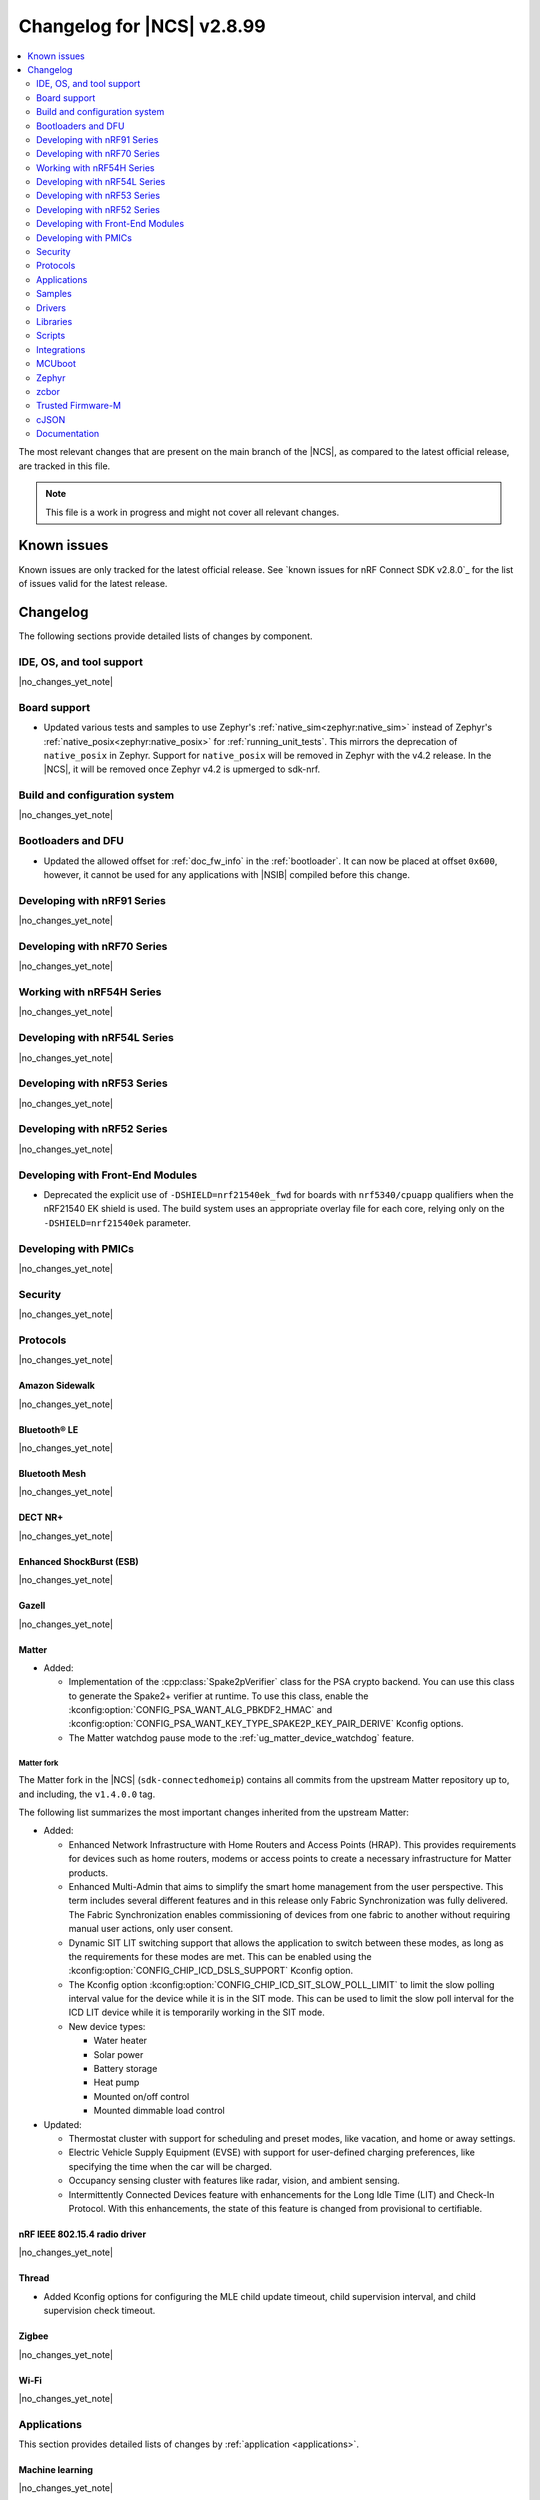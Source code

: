 .. _ncs_release_notes_changelog:

Changelog for |NCS| v2.8.99
###########################

.. contents::
   :local:
   :depth: 2

The most relevant changes that are present on the main branch of the |NCS|, as compared to the latest official release, are tracked in this file.

.. note::
   This file is a work in progress and might not cover all relevant changes.

.. HOWTO

   When adding a new PR, decide whether it needs an entry in the changelog.
   If it does, update this page.
   Add the sections you need, as only a handful of sections is kept when the changelog is cleaned.
   "Protocols" section serves as a highlight section for all protocol-related changes, including those made to samples, libraries, and so on.

Known issues
************

Known issues are only tracked for the latest official release.
See `known issues for nRF Connect SDK v2.8.0`_ for the list of issues valid for the latest release.

Changelog
*********

The following sections provide detailed lists of changes by component.

IDE, OS, and tool support
=========================

|no_changes_yet_note|

Board support
=============

* Updated various tests and samples to use Zephyr's :ref:`native_sim<zephyr:native_sim>` instead of Zephyr's :ref:`native_posix<zephyr:native_posix>` for :ref:`running_unit_tests`.
  This mirrors the deprecation of ``native_posix`` in Zephyr.
  Support for ``native_posix`` will be removed in Zephyr with the v4.2 release.
  In the |NCS|, it will be removed once Zephyr v4.2 is upmerged to sdk-nrf.

Build and configuration system
==============================

|no_changes_yet_note|

Bootloaders and DFU
===================

* Updated the allowed offset for :ref:`doc_fw_info` in the :ref:`bootloader`.
  It can now be placed at offset ``0x600``, however, it cannot be used for any applications with |NSIB| compiled before this change.

Developing with nRF91 Series
============================

|no_changes_yet_note|

Developing with nRF70 Series
============================

|no_changes_yet_note|

Working with nRF54H Series
==========================

|no_changes_yet_note|

Developing with nRF54L Series
=============================

|no_changes_yet_note|

Developing with nRF53 Series
============================

|no_changes_yet_note|

Developing with nRF52 Series
============================

|no_changes_yet_note|

Developing with Front-End Modules
=================================

* Deprecated the explicit use of ``-DSHIELD=nrf21540ek_fwd`` for boards with ``nrf5340/cpuapp`` qualifiers when the nRF21540 EK shield is used.
  The build system uses an appropriate overlay file for each core, relying only on the ``-DSHIELD=nrf21540ek`` parameter.

Developing with PMICs
=====================

|no_changes_yet_note|

Security
========

|no_changes_yet_note|

Protocols
=========

|no_changes_yet_note|

Amazon Sidewalk
---------------

|no_changes_yet_note|

Bluetooth® LE
-------------

|no_changes_yet_note|

Bluetooth Mesh
--------------

|no_changes_yet_note|

DECT NR+
--------

|no_changes_yet_note|

Enhanced ShockBurst (ESB)
-------------------------

|no_changes_yet_note|

Gazell
------

|no_changes_yet_note|

Matter
------

* Added:

  * Implementation of the :cpp:class:`Spake2pVerifier` class for the PSA crypto backend.
    You can use this class to generate the Spake2+ verifier at runtime.
    To use this class, enable the :kconfig:option:`CONFIG_PSA_WANT_ALG_PBKDF2_HMAC` and :kconfig:option:`CONFIG_PSA_WANT_KEY_TYPE_SPAKE2P_KEY_PAIR_DERIVE` Kconfig options.
  * The Matter watchdog pause mode to the :ref:`ug_matter_device_watchdog` feature.


Matter fork
+++++++++++

The Matter fork in the |NCS| (``sdk-connectedhomeip``) contains all commits from the upstream Matter repository up to, and including, the ``v1.4.0.0`` tag.

The following list summarizes the most important changes inherited from the upstream Matter:

* Added:

  * Enhanced Network Infrastructure with Home Routers and Access Points (HRAP).
    This provides requirements for devices such as home routers, modems or access points to create a necessary infrastructure for Matter products.
  * Enhanced Multi-Admin that aims to simplify the smart home management from the user perspective.
    This term includes several different features and in this release only Fabric Synchronization was fully delivered.
    The Fabric Synchronization enables commissioning of devices from one fabric to another without requiring manual user actions, only user consent.
  * Dynamic SIT LIT switching support that allows the application to switch between these modes, as long as the requirements for these modes are met.
    This can be enabled using the :kconfig:option:`CONFIG_CHIP_ICD_DSLS_SUPPORT` Kconfig option.
  * The Kconfig option :kconfig:option:`CONFIG_CHIP_ICD_SIT_SLOW_POLL_LIMIT` to limit the slow polling interval value for the device while it is in the SIT mode.
    This can be used to limit the slow poll interval for the ICD LIT device while it is temporarily working in the SIT mode.
  * New device types:

    * Water heater
    * Solar power
    * Battery storage
    * Heat pump
    * Mounted on/off control
    * Mounted dimmable load control

* Updated:

  * Thermostat cluster with support for scheduling and preset modes, like vacation, and home or away settings.
  * Electric Vehicle Supply Equipment (EVSE) with support for user-defined charging preferences, like specifying the time when the car will be charged.
  * Occupancy sensing cluster with features like radar, vision, and ambient sensing.
  * Intermittently Connected Devices feature with enhancements for the Long Idle Time (LIT) and Check-In Protocol.
    With this enhancements, the state of this feature is changed from provisional to certifiable.

nRF IEEE 802.15.4 radio driver
------------------------------

|no_changes_yet_note|

Thread
------

* Added Kconfig options for configuring the MLE child update timeout, child supervision interval, and child supervision check timeout.

Zigbee
------

|no_changes_yet_note|

Wi-Fi
-----

|no_changes_yet_note|

Applications
============

This section provides detailed lists of changes by :ref:`application <applications>`.

Machine learning
----------------

|no_changes_yet_note|

Asset Tracker v2
----------------

* Updated the Wi-Fi configurations to reduce the RAM usage by about 25 kB for the nRF91 Series DK and 12 kB for the Thingy:91 X.

Connectivity Bridge
-------------------

* Updated the handling of USB CDC ACM baud rate requests to make sure the baud rate is set correctly when the host requests a change.
  This fixes an issue when using GNU screen with the Thingy:91 X.

IPC radio firmware
------------------

|no_changes_yet_note|

Matter Bridge
-------------

|no_changes_yet_note|

nRF5340 Audio
-------------

* Updated the documentation for :ref:`nrf53_audio_app_building` with cross-links and additional information, based on user feedback.

nRF Desktop
-----------

* Updated:

  * The :ref:`nrf_desktop_settings_loader` to make the :ref:`Zephyr Memory Storage (ZMS) <zephyr:zms_api>` the default settings backend for all board targets that use the MRAM technology.
    As a result, all :ref:`zephyr:nrf54h20dk_nrf54h20` configurations were migrated from the NVS settings backend to the ZMS settings backend.
  * The :ref:`zephyr:nrf54h20dk_nrf54h20` release configuration to enable the :ref:`nrf_desktop_watchdog`.
  * The configuration files of the :ref:`nrf_desktop_click_detector` (:file:`click_detector_def.h`) to allow using them also when Bluetooth LE peer control using a dedicated button (:ref:`CONFIG_DESKTOP_BLE_PEER_CONTROL <config_desktop_app_options>`) is disabled.
  * The DTS description for board targets with a different DTS overlay file for each build type to isolate the common configuration that is now defined in the :file:`app_common.dtsi` file.
    The following board configurations have been updated:

    * :ref:`zephyr:nrf52840dk_nrf52840`
    * :ref:`zephyr:nrf52840dongle_nrf52840`
    * :ref:`zephyr:nrf54l15dk_nrf54l15`
    * :ref:`zephyr:nrf54h20dk_nrf54h20`

* Removed imply for partial erase feature of the nRF SoC flash driver (:kconfig:option:`CONFIG_SOC_FLASH_NRF_PARTIAL_ERASE`) for the USB next stack (:ref:`CONFIG_DESKTOP_USB_STACK_NEXT <config_desktop_app_options>`).
  The partial erase feature was used as a workaround for device errors that might be reported by the Windows USB host in Device Manager if a USB cable is connected while erasing a secondary image slot in the background.
  The workaround is no longer needed after the nRF UDC driver was improved.

nRF Machine Learning (Edge Impulse)
-----------------------------------

|no_changes_yet_note|

Serial LTE modem
----------------

|no_changes_yet_note|

Thingy:53: Matter weather station
---------------------------------

|no_changes_yet_note|

Samples
=======

This section provides detailed lists of changes by :ref:`sample <samples>`.

Amazon Sidewalk samples
-----------------------

|no_changes_yet_note|

Bluetooth samples
-----------------

* Added:

  * The :ref:`channel_sounding_ras_reflector` sample demonstrating how to implement a Channel Sounding Reflector that exposes the Ranging Responder GATT Service.
  * The :ref:`channel_sounding_ras_initiator` sample demonstrating basic distance estimation with Channel Sounding by setting up a Channel Sounding Initiator that acts as a Ranging Requestor GATT Client.
  * Support for the ``nrf54l15dk/nrf54l05/cpuapp`` and ``nrf54l15dk/nrf54l10/cpuapp`` board targets in the following samples:

    * :ref:`direct_test_mode`
    * :ref:`peripheral_hids_mouse`
    * :ref:`peripheral_lbs`
    * :ref:`power_profiling`
    * :ref:`peripheral_uart`

  * :ref:`power_profiling` sample:

    * Added support for the :ref:`zephyr:nrf54h20dk_nrf54h20` board target.

* Updated:

  * Configurations of the following Bluetooth samples to make the :ref:`Zephyr Memory Storage (ZMS) <zephyr:zms_api>` the default settings backend for all board targets that use the MRAM technology:

      * :ref:`bluetooth_central_hids`
      * :ref:`peripheral_hids_keyboard`
      * :ref:`peripheral_hids_mouse`
      * :ref:`central_and_peripheral_hrs`
      * :ref:`central_bas`
      * :ref:`central_nfc_pairing`
      * :ref:`central_uart`
      * :ref:`peripheral_bms`
      * :ref:`peripheral_cgms`
      * :ref:`peripheral_cts_client`
      * :ref:`peripheral_lbs`
      * :ref:`peripheral_mds`
      * :ref:`peripheral_nfc_pairing`
      * :ref:`power_profiling`
      * :ref:`peripheral_rscs`
      * :ref:`peripheral_status`
      * :ref:`peripheral_uart`
      * :ref:`ble_rpc_host`

    As a result, all :ref:`zephyr:nrf54h20dk_nrf54h20` configurations of the affected samples were migrated from the NVS settings backend to the ZMS settings backend.
  * Testing steps in the :ref:`peripheral_hids_mouse` to provide the build configuration that is compatible with the `Bluetooth Low Energy app`_ testing tool.

Bluetooth Fast Pair samples
---------------------------

* :ref:`fast_pair_locator_tag` sample:

  * Updated the MCUboot bootloader configuration for the :ref:`zephyr:nrf54l15dk_nrf54l15` board target to enable the :kconfig:option:`CONFIG_FPROTECT` Kconfig option that is used to protect the bootloader partition against memory corruption.

Bluetooth Mesh samples
----------------------

|no_changes_yet_note|

Cellular samples
----------------

* Updated the :kconfig:option:`CONFIG_NRF_CLOUD_CHECK_CREDENTIALS` Kconfig option to be optional and enabled by default for the following samples:

  * :ref:`nrf_cloud_rest_cell_location`
  * :ref:`nrf_cloud_rest_device_message`
  * :ref:`nrf_cloud_rest_fota`

* :ref:`location_sample` sample:

  * Updated:

    * The Thingy:91 X build to support Wi-Fi by default without overlays.
    * The Wi-Fi configurations to reduce the RAM usage by about 25 kB.

* :ref:`modem_shell_application` sample:

  * Updated the Wi-Fi configurations to reduce the RAM usage by about 25 kB.

* :ref:`nrf_cloud_multi_service` sample:

  * Updated the Wi-Fi configurations to reduce the RAM usage by about 12 kB for the nRF91 Series DK and 25 kB for the Thingy:91 X.

Cryptography samples
--------------------

|no_changes_yet_note|

Debug samples
-------------

|no_changes_yet_note|

DECT NR+ samples
----------------

* :ref:`dect_shell_application` sample:

  * Added:

    * The ``dect mac`` command.
      A brief MAC-level sample on top of DECT PHY interface with new commands to create a periodic cluster beacon, scan for it, associate or disassociate a PT/client, and send data to a FT/beacon random access window.
      This is not a full MAC implementation and not fully compliant with DECT NR+ MAC specification (`ETSI TS 103 636-4`_).
    * The ``startup_cmd`` command.
      This command is used to store shell commands to be run sequentially after bootup.
    * Band 4 support for nRF9151 with modem firmware v1.0.2.

  * Updated:

    * The ``dect rssi_scan`` command with busy/possible/free subslot count-based RSSI scan.
    * The ``dect rx`` command to provide the possibility to iterate all channels and to enable RX filter.

Edge Impulse samples
--------------------

* :ref:`ei_data_forwarder_sample` sample:

  * Added support for the :ref:`zephyr:nrf54h20dk_nrf54h20` board.

* :ref:`ei_wrapper_sample` sample:

  * Added support for the :ref:`zephyr:nrf54h20dk_nrf54h20` board.

Enhanced ShockBurst samples
---------------------------

|no_changes_yet_note|

Gazell samples
--------------

|no_changes_yet_note|

Keys samples
------------

|no_changes_yet_note|

Matter samples
--------------

* Updated:

  * All Matter samples that support low-power mode to enable the :ref:`lib_ram_pwrdn` feature.
    It is enabled by default for the release configuration of the :ref:`matter_lock_sample`, :ref:`matter_light_switch_sample`, :ref:`matter_smoke_co_alarm_sample`, and :ref:`matter_window_covering_sample` samples.
  * All Matter samples to enable the ZMS file subsystem in all devices that contain MRAM, such as the nRF54H Series devices.

* Disabled pausing Matter watchdog while CPU is in idle state in all Matter samples.
  To enable it set the :kconfig:option:`CONFIG_NCS_SAMPLE_MATTER_WATCHDOG_PAUSE_IN_SLEEP` Kconfig option to ``y``.

* :ref:`matter_template_sample` sample:

  * Updated the internal configuration for the :ref:`zephyr:nrf54l15dk_nrf54l15` target to use the DFU image compression and provide more memory space for the application.

* :ref:`matter_smoke_co_alarm_sample` sample:

  * Added support for ICD dynamic SIT LIT switching (DSLS).

Networking samples
------------------

|no_changes_yet_note|

NFC samples
-----------

|no_changes_yet_note|

nRF5340 samples
---------------

|no_changes_yet_note|

Peripheral samples
------------------

* Added support for the ``nrf54l15dk/nrf54l05/cpuapp`` and ``nrf54l15dk/nrf54l10/cpuapp`` board targets in the :ref:`radio_test` sample.

PMIC samples
------------

|no_changes_yet_note|

Protocol serialization samples
------------------------------

* Updated GPIO pins on nRF54L15 DK used for communication between the client and server over UART.
  One of the previously selected pins was also used to drive an LED, which may have disrupted the UART communication.

SDFW samples
------------

|no_changes_yet_note|

Sensor samples
--------------

|no_changes_yet_note|

SUIT samples
------------

|no_changes_yet_note|

Trusted Firmware-M (TF-M) samples
---------------------------------

|no_changes_yet_note|


Thread samples
--------------

* Removed support for the ``nrf5340dk/nrf5340/cpuapp/ns`` build target for all samples.

Zigbee samples
--------------

|no_changes_yet_note|

Wi-Fi samples
-------------

|no_changes_yet_note|

Other samples
-------------

* :ref:`coremark_sample` sample:

  * Updated:

    * Configuration for the :ref:`zephyr:nrf54h20dk_nrf54h20` board to support multi-domain logging using the ARM Coresight STM.
    * The logging format in the standard logging mode to align it with the format used in the multi-domain logging mode.
    * Support for alternative configurations to use the :ref:`file suffix feature from Zephyr <app_build_file_suffixes>`.
      The following file suffixes are supported as alternative configurations:

        * ``flash_and_run``
        * ``heap_memory``
        * ``static_memory``
        * ``multiple_threads``

Drivers
=======

This section provides detailed lists of changes by :ref:`driver <drivers>`.

|no_changes_yet_note|

Wi-Fi drivers
-------------

* Added the :ref:`nrf70_wifi_tx_power_calculation` section to the :ref:`nrf70_wifi` page.

Libraries
=========

This section provides detailed lists of changes by :ref:`library <libraries>`.

Binary libraries
----------------

* :ref:`liblwm2m_carrier_readme` library:

  * Updated the :ref:`req_appln_limitations` page to clarify carrier-specific requirements.
    Added overlay files and documentation to :ref:`serial_lte_modem` application and :ref:`lwm2m_carrier` sample to guide in the correct usage of LwM2M carrier library for SoftBank and LG U+.

Bluetooth libraries and services
--------------------------------

* :ref:`hogp_readme` library:

  * Updated the :c:func:`bt_hogp_rep_read` function to forward the GATT read error code through the registered user callback.
    This ensures that API user is aware of the error.

Common Application Framework
----------------------------

|no_changes_yet_note|

Debug libraries
---------------

|no_changes_yet_note|

DFU libraries
-------------

|no_changes_yet_note|

Gazell libraries
----------------

|no_changes_yet_note|

Security libraries
------------------

|no_changes_yet_note|

Modem libraries
---------------

|no_changes_yet_note|

Multiprotocol Service Layer libraries
-------------------------------------

|no_changes_yet_note|

Libraries for networking
------------------------

|no_changes_yet_note|

Libraries for NFC
-----------------

|no_changes_yet_note|

nRF RPC libraries
-----------------

|no_changes_yet_note|

Other libraries
---------------

|no_changes_yet_note|

Security libraries
------------------

|no_changes_yet_note|

Shell libraries
---------------

|no_changes_yet_note|

Libraries for Zigbee
--------------------

|no_changes_yet_note|

sdk-nrfxlib
-----------

See the changelog for each library in the :doc:`nrfxlib documentation <nrfxlib:README>` for additional information.

Scripts
=======

This section provides detailed lists of changes by :ref:`script <scripts>`.

* Added semantic version support to :ref:`nrf_desktop_config_channel_script` Python script for devices that use the SUIT DFU.

Integrations
============

This section provides detailed lists of changes by :ref:`integration <integrations>`.

Google Fast Pair integration
----------------------------

|no_changes_yet_note|

Edge Impulse integration
------------------------

|no_changes_yet_note|

Memfault integration
--------------------

|no_changes_yet_note|

AVSystem integration
--------------------

|no_changes_yet_note|

nRF Cloud integration
---------------------

|no_changes_yet_note|

CoreMark integration
--------------------

|no_changes_yet_note|

DULT integration
----------------

|no_changes_yet_note|

MCUboot
=======

The MCUboot fork in |NCS| (``sdk-mcuboot``) contains all commits from the upstream MCUboot repository up to and including ``a4eda30f5b0cfd0cf15512be9dcd559239dbfc91``, with some |NCS| specific additions.

The code for integrating MCUboot into |NCS| is located in the :file:`ncs/nrf/modules/mcuboot` folder.

The following list summarizes both the main changes inherited from upstream MCUboot and the main changes applied to the |NCS| specific additions:

|no_changes_yet_note|

Zephyr
======

.. NOTE TO MAINTAINERS: All the Zephyr commits in the below git commands must be handled specially after each upmerge and each nRF Connect SDK release.

The Zephyr fork in |NCS| (``sdk-zephyr``) contains all commits from the upstream Zephyr repository up to and including ``beb733919d8d64a778a11bd5e7d5cbe5ae27b8ee``, with some |NCS| specific additions.

For the list of upstream Zephyr commits (not including cherry-picked commits) incorporated into nRF Connect SDK since the most recent release, run the following command from the :file:`ncs/zephyr` repository (after running ``west update``):

.. code-block:: none

   git log --oneline beb733919d ^ea02b93eea

For the list of |NCS| specific commits, including commits cherry-picked from upstream, run:

.. code-block:: none

   git log --oneline manifest-rev ^beb733919d

The current |NCS| main branch is based on revision ``beb733919d`` of Zephyr.

.. note::
   For possible breaking changes and changes between the latest Zephyr release and the current Zephyr version, refer to the :ref:`Zephyr release notes <zephyr_release_notes>`.

Additions specific to |NCS|
---------------------------

|no_changes_yet_note|

zcbor
=====

|no_changes_yet_note|

Trusted Firmware-M
==================

|no_changes_yet_note|

cJSON
=====

|no_changes_yet_note|

Documentation
=============

* Added Nordic Thingy:91 X to the list of devices supported by the `Quick Start app`_ on the :ref:`gsg_guides` page.
* Fixed an issue on the :ref:`install_ncs` page where an incorrect directory path was provided for Linux and macOS at the end of the :ref:`cloning_the_repositories_win` section.
